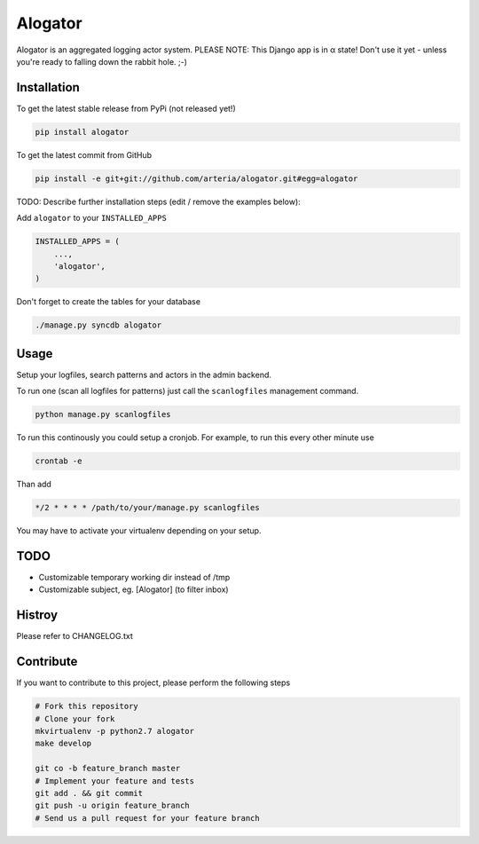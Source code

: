 Alogator
============

Alogator is an aggregated logging actor system. PLEASE NOTE: This Django app is in α state! Don't use it yet - unless you're ready to falling down the rabbit hole. ;-) 


Installation
------------

To get the latest stable release from PyPi (not released yet!)

.. code-block:: bash

    pip install alogator

To get the latest commit from GitHub

.. code-block:: bash

    pip install -e git+git://github.com/arteria/alogator.git#egg=alogator

TODO: Describe further installation steps (edit / remove the examples below):

Add ``alogator`` to your ``INSTALLED_APPS``

.. code-block:: python

    INSTALLED_APPS = (
        ...,
        'alogator',
    )




Don't forget to create the tables for your database

.. code-block:: bash

    ./manage.py syncdb alogator


Usage
-----

Setup your logfiles, search patterns and actors in the admin backend.

To run one (scan all logfiles for patterns) just call the ``scanlogfiles`` management command.

.. code-block:: bash
	
	python manage.py scanlogfiles

To run this continously you could setup a cronjob. For example, to run this every other minute use

.. code-block:: bash

	crontab -e
	
Than add 

.. code-block:: bash

	*/2 * * * * /path/to/your/manage.py scanlogfiles
	
You may have to activate your virtualenv depending on your setup.


 



TODO
----

* Customizable temporary working dir instead of /tmp
* Customizable subject, eg. [Alogator] (to filter inbox)

Histroy
-------

Please refer to CHANGELOG.txt

Contribute
----------

If you want to contribute to this project, please perform the following steps

.. code-block:: bash

    # Fork this repository
    # Clone your fork
    mkvirtualenv -p python2.7 alogator
    make develop

    git co -b feature_branch master
    # Implement your feature and tests
    git add . && git commit
    git push -u origin feature_branch
    # Send us a pull request for your feature branch

